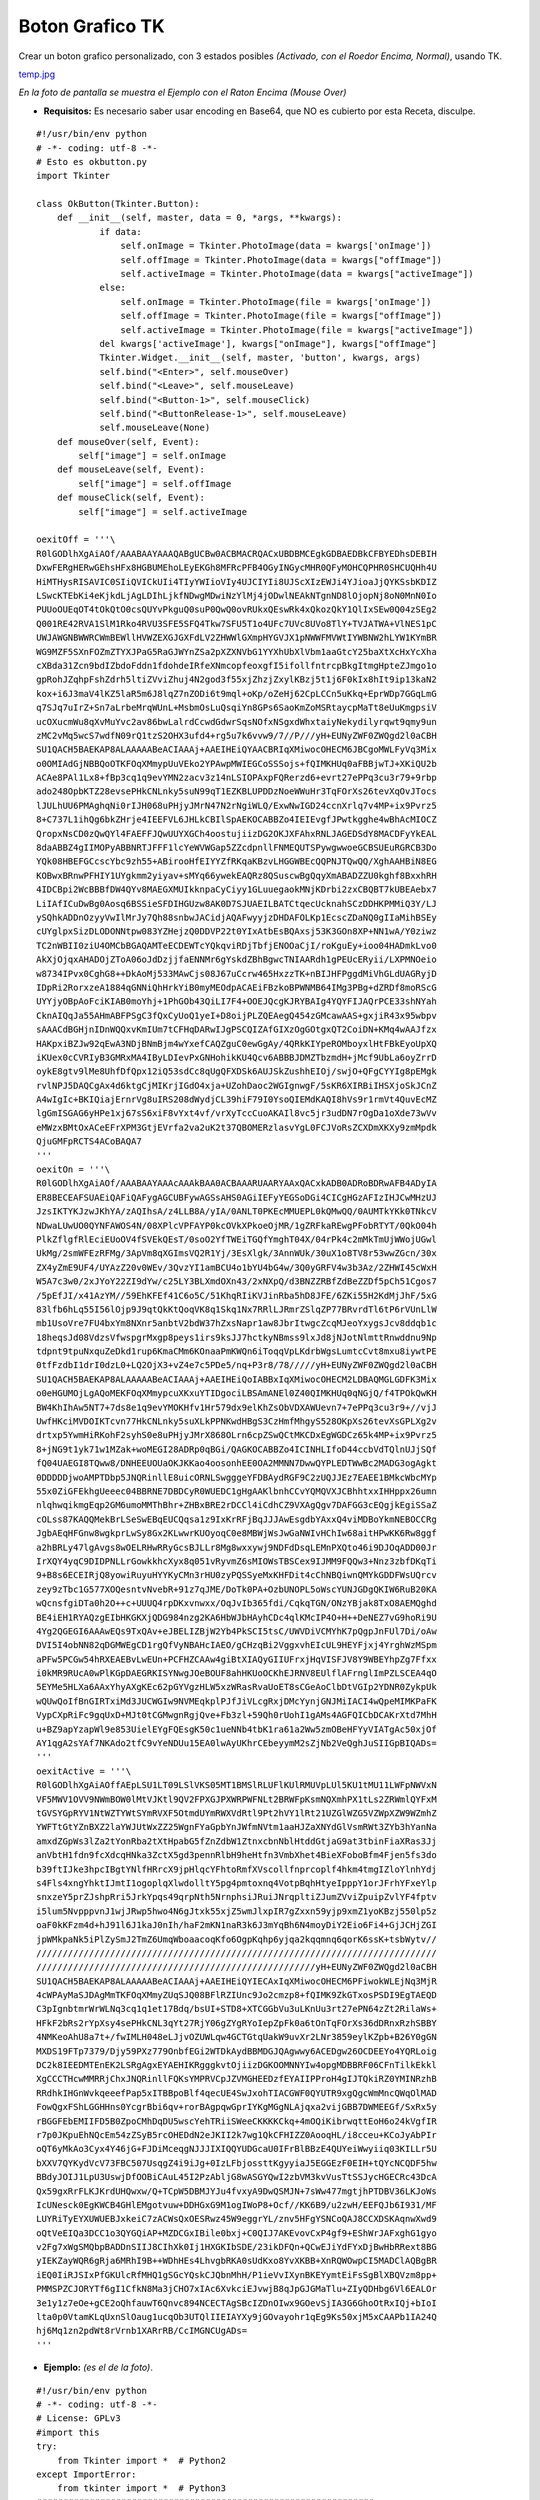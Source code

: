 
Boton Grafico TK
================

Crear un boton grafico personalizado, con 3 estados posibles *(Activado, con el Roedor Encima, Normal)*, usando TK.

`temp.jpg </wiki/BotonGraficoTK/attachment/1/temp.jpg>`_

*En la foto de pantalla se muestra el Ejemplo con el Raton Encima (Mouse Over)*

* **Requisitos:** Es necesario saber usar encoding en Base64, que NO es cubierto por esta Receta, disculpe.

::

    #!/usr/bin/env python
    # -*- coding: utf-8 -*-
    # Esto es okbutton.py
    import Tkinter

    class OkButton(Tkinter.Button):
        def __init__(self, master, data = 0, *args, **kwargs):
                if data:
                    self.onImage = Tkinter.PhotoImage(data = kwargs['onImage'])
                    self.offImage = Tkinter.PhotoImage(data = kwargs["offImage"])
                    self.activeImage = Tkinter.PhotoImage(data = kwargs["activeImage"])
                else:
                    self.onImage = Tkinter.PhotoImage(file = kwargs['onImage'])
                    self.offImage = Tkinter.PhotoImage(file = kwargs["offImage"])
                    self.activeImage = Tkinter.PhotoImage(file = kwargs["activeImage"])
                del kwargs['activeImage'], kwargs["onImage"], kwargs["offImage"]
                Tkinter.Widget.__init__(self, master, 'button', kwargs, args)
                self.bind("<Enter>", self.mouseOver)
                self.bind("<Leave>", self.mouseLeave)
                self.bind("<Button-1>", self.mouseClick)
                self.bind("<ButtonRelease-1>", self.mouseLeave)
                self.mouseLeave(None)
        def mouseOver(self, Event):
            self["image"] = self.onImage
        def mouseLeave(self, Event):
            self["image"] = self.offImage
        def mouseClick(self, Event):
            self["image"] = self.activeImage

    oexitOff = '''\
    R0lGODlhXgAiAOf/AAABAAYAAAQABgUCBw0ACBMACRQACxUBDBMCEgkGDBAEDBkCFBYEDhsDEBIH
    DxwFERgHERwGEhsHFx8HGBUMEhoLEyEKGh8MFRcPFB4OGyINGycMHR0QFyMOHCQPHR0SHCUQHh4U
    HiMTHysRISAVIC0SIiQVICkUIi4TIyYWIioVIy4UJCIYIi8UJScXIzEWJi4YJioaJjQYKSsbKDIZ
    LSwcKTEbKi4eKjkdLjAgLDIhLjkfNDwgMDwiNzYlMj4jODwlNEAkNTgnND8lOjopNj8oN0MnN0Io
    PUUoOUEqOT4tOkQtO0csQUYvPkguQ0suP0QwQ0ovRUkxQEswRk4xQkozQkY1QlIxSEw0Q04zSEg2
    Q001RE42RVA1SlM1Rko4RVU3SFE5SFQ4Tkw7SFU5T1o4UFc7UVc8UVo8TlY+TVJATWA+VlNES1pC
    UWJAWGNBWWRCWmBEWllHVWZEXGJGXFdLV2ZHWWlGXmpHYGVJX1pNWWFMVWtIYWBNW2hLYW1KYmBR
    WG9MZF5SXnFOZmZTYXJPaG5RaGJWYnZSa2pXZXNVbG1YYXhUbXlVbm1aaGtcY25baXtXcHxYcXha
    cXBda31Zcn9bdIZbdoFddn1fdohdeIRfeXNmcopfeoxgfI5ifollfntrcpBkgItmgHpteZJmgo1o
    gpRohJZqhpFshZdrh5ltiZVviZhuj4N2god3f55xjZhzjZxylKBzj5t1j6F0kIx8hIt9ip13kaN2
    kox+i6J3maV4lKZ5laR5m6J8lqZ7nZODi6t9mql+oKp/oZeHj62CpLCCn5uKkq+EprWDp7GGqLmG
    q7SJq7uIrZ+Sn7aLrbeMrqWUnL+MsbmOsLuQsqiYn8GPs6SaoKmZoMSRtaycpMaTt8eUuKmgpsiV
    ucOXucmWu8qXvMuYvc2av86bwLalrdCcwdGdwrSqsNOfxNSgxdWhxtaiyNekydilyrqwt9qmy9un
    zMC2vMq5wcS7wdfN09rQ1tzS2OHX3ufd4+rg5u7k6vvw9/7//P///yH+EUNyZWF0ZWQgd2l0aCBH
    SU1QACH5BAEKAP8ALAAAAABeACIAAAj+AAEIHEiQYAACBRIqXMiwocOHECM6JBCgoMWLFyVq3Mix
    o0OMIAdGjNBBQoOTKFOqXMmypUuVEko2YPAwpMWIEGCoSSSojs+fQIMKHUq0aFBBjwTJ+XKiQU2b
    ACAe8PAl1Lx8+fBp3cq1q9evYMN2zacv3z14nLSIOPAxpFQRerzd6+evrt27ePPq3cu3r79+9rbp
    ado248OpbKTZ28evsePHkCNLnky5suN99qT1EZKBLUPDDzNoeWWuHr3TqFOrXs26tevXqOvJTocs
    lJULhUU6PMAghqNi0rIJH068uPHjyJMrN47N2rNgiWLQ/ExwNwIGD24ccnXrlq7v4MP+ix9Pvrz5
    8+C737L1ihQg6bkZHrje4IEEFVL6JHLkCBIlSpAEKOCABBZo4IEIEvgfJPwtkgghe4wBhAcMIOCZ
    QropxNsCD0zQwQYl4FAEFFJQwUUYXGCh4oostujiizDG2OKJXFAhxRNLJAGEDSdY8MACDFyYkEAL
    8daABBZ4gIIMOPyABBNRTJFFF1lcYeWVWGap5ZZcdpnllFNMEQUTSPywgwwoeGCBSUEuRGRCB3Do
    YQk08HBEFGCcscYbc9zh55+ABirooHfEIYYZfRKqaKBzvLHGGWBEcQQPNJTQwQQ/XghAAHBiN8EG
    KOBwxBRnwPFHIY1UYgkmm2yiyav+sMYq66ywekEAQRz8QSuscwBgQqyXmABADZZU0kghf8BxxhRH
    4IDCBpi2WcBBBfDW4QYv8MAEGXMUIkknpaCyCiyy1GLuuegaokMNjKDrbi2zxCBQBT7kUBEAebx7
    LiIAfICuDwBg0Aosq6BSSieSFDIHGUzw8AK0D7SJUAEILBATCtqecUcknahSCzDDHKPMMiQ3Y/LJ
    ySQhkADDnOzyyVwIlMrJy7Qh88snbwJACidjAQAFwyyjzDHDAFOLKp1EcscZDaNQ0gIIaMihBSEy
    cUYglpxSizDLODONNtpw083YZHejzQ0DDVP22t0YIxAtbEsBQAxsj53K3GOn8XP+NN1wA/Y0ziwz
    TC2nWBII0ziU4OMCbBGAQAMTeECDEWTcYQkqviRDjTbfjENOOaCjI/roKguEy+ioo04HADmkLvo0
    AkXjOjqxAHADOjZToA06oJdDzjjfaENNMr6gYskdZBhBgwcTNIAARdh1gPEUcERyii/LXPMNOeio
    w8734IPvx0CghG8++DkAoMj533MAwCjs08J67uCcrw465HxzzTK+nBIJHFPggdMiVhGLdUAGRyjD
    IDpRi2RorxzeA1884qGNNiQhHrkYiB0myMEOdpACAEiFBzkoBPWNMB64IMg3PBg+dZRDf8moRScG
    UYYjyOBpAoFciKIAB0moYhj+1PhGOb43QiLI7F4+OOEJQcgKJRYBAIg4YQYFIJAQrPCE33shNYah
    CknAIQqJa55AHmABFPSgC3fQxCyUoQ1yeI+D8oijPLZQEAegQ454zGMcawAAS+gxjiR43x95wbpv
    sAAACdBGHjnIDnWQQxvKmIUm7tCFHqDARwIJgPSCQIZAfGIXzOgGOtgxQT2CoiDN+KMq4wAAJfzx
    HAKpxiBZJw92qEwA3NDjBNmBjm4wYxefCAQZguC0ewGgAy/4QRkKIYpeROMboyxlHtFBkEyoUpXQ
    iKUex0cCVRIyB3GMRxMA4IByLDIevPxGNHohikKU4Qcv6ABBBJDMZTbzmdH+jMcf9UbLa6oyZrrD
    oykE8gtv9lMe8UhfDfQpx12iQ53sdCc8qUgQFXDSk6AUJSkZushhEIOj/swjO+QFgCYYIg8pEMgk
    rvlNPJ5DAQCgAx4d6ktgCjMIKrjIGdO4xja+UZohDaoc2WGIgnwgF/5sKR6XIRBiIHSXjoSkJCnZ
    A4wIgIc+BKIQiajErnrVg8uIRS208dWydjCL39hiF79I0YsoQIEMdKAQI8hVs9r1rmVt4QuvEcMZ
    lgGmISGAG6yHPe1xj67sS6xiF8vYxt4vf/vrXyTccCuoAKAIl8vc5jr3udDN7rOgDa1oXde73wVv
    eMWzxBMtOxACeEFrXPM3GtjEVrfa2va2uK2t37QBOMERzlasvYgL0FCJVoRsZCXDmXKXy9zmMpdk
    QjuGMFpRCTS4ACoBAQA7
    '''
    oexitOn = '''\
    R0lGODlhXgAiAOf/AAABAAYAAAcAAAkBAA0ACBAAARUAARYAAxQACxkADB0ADRoBDRwAFB4ADyIA
    ER8BECEAFSUAEiQAFiQAFygAGCUBFywAGSsAHS0AGiIEFyYEGSoDGi4CICgHGzAFIzIHJCwMHzUJ
    JzsIKTYKJzwJKhYA/zAQIhsA/z4LLB8A/yIA/0ANLT0PKEcMMUEPL0kQMwQQ/0AUMTkYKk0TNkcV
    NDwaLUwUO0QYNFAWOS4N/08XPlcVPFAYP0kcOVkXPkoeOjMR/1gZRFkaREwgPFobRTYT/0QkO04h
    PlkZflgfRlEciEUoOV4fSVEkQEsT/0soO2YfTWEiTGQfYmghT04X/04rPk4c2mMkTmUjWWojUGwl
    UkMg/2smWFEzRFMg/3ApVm8qXGImsVQ2R1Yj/3EsXlgk/3AnnWUk/30uX1o8TV8r53wwZGcn/30x
    ZX4yZmE9UF4/UYAzZ20v0WEv/3QvzYI1amBCU4o1bYU4bG4w/3Q0yGRFV4w3b3Az/2ZHWI45cWxH
    W5A7c3w0/2xJYoY22ZI9dYw/c25LY3BLXmdOXn43/2xNXpQ/d3BNZZRBfZdBeZZDf5pCh51Cgos7
    /5pEfJI/x41AzYM//59EhKFEf41C6o5C/51KhqRIiKVJinRba5hD8JFE/6ZKi55H2KdMjJhF/5xG
    83lfb6hLq55I56lOjp9J9qtQkKtQoqVK8q1Skq1Nx7RRlLJRmrZSlqZP77BRvrdTl6tP6rVUnLlW
    mb1UsoVre7FU4bxYm8NXnr5anbtV2bdW37hZxsNapr1aw8JbrItwgcZcqMJeoYxygsJcv8ddqb1c
    18heqsJd08VdzsVfwspgrMxgp8peys1irs9ksJJ7hctkyNBmss9lxJd8jNJotNlmttRnwddnu9Np
    tdpnt9tpuNxquZeDkd1rup6KmaCMm6KOnaaPmKWQn6iToqqVpLKdrbWgsLumtcCvt8mxu8iywtPE
    0tfFzdbI1drI0dzL0+LQ2OjX3+vZ4e7c5PDe5/nq+P3r8/78/////yH+EUNyZWF0ZWQgd2l0aCBH
    SU1QACH5BAEKAP8ALAAAAABeACIAAAj+AAEIHEiQoIABBxIqXMiwocOHECM2LDBAQMGLGDFK3Mix
    o0eHGUMOjLgAQoMEKFOqXMmypcuXKxuYTIDgociLBSAmANEl0Z40QIMKHUq0qNGjQ/f4TPOkQwKH
    BW4KhIhAw5NT7+7ds8e1q9evYMOKHfv1Hr579dx9elKhZsObVDXAWUevn7+7ePPq3cu3r9+//vjJ
    UwfHKciMVDOIKTcvn77HkCNLnky5suXLkPPNKwdHBgS3CzHmfMhgyS528OKpXs26tevXsGPLXg2v
    drtxp5YwmHiRKohF2syhS0e8uPHjyJMrX868OLrn6cpZSwQCtMKCDxEgWGDCz65k4MP+ix9Pvrz5
    8+jNG9t1yk71w1MZak+woMEGI28ADRp0qBGi/QAGKOCABBZo4ICINHLIfoD44ccbVdTQlnUJjSQf
    fQ04UAEGI8TQww8/DNHEEUOUaOKJKKao4oosonhEE0OA2MMNN7DwwQYPLEDTWwBc2MADG3ogAgkt
    0DDDDDjwoAMPTDbp5JNQRinllE8uicORNLSwgggeYFDBAydRGF9C2zUQJJEz7EAEE1BMkcWbcMYp
    55x0ZiGFEkhgUeeec04BBRNE7DBDCyR0WUEDC1gHgAAKlbnhCCvYQMQVXJCBhhtxxIHHppx26umn
    nlqhwqikmgEqp2GM6umoMMThBhr+ZHBxBRE2rDCCl4iCdhCZ9VXAgQgv7DAFGG3cEQgjkEgiSSaZ
    cOLss87KAQQMekBrLSeSwEBqEUCQqsa1z9IxKrRFjBqJJJAwEsgdbYAxxQ4viMDBoYkmNEBOCCRg
    JgbAEqHFGnw8wgkprLwSy8Gx2KLwwrKUOyoqC0e8MBWjWsJwGaNWIvHChIw68aitHPwKK6Rw8ggf
    a2hBRLy47lgAvgs8wOELRHwRRyGcsBJLLr8Mg8wxxywj9NDFdDsqLEMnPXQto46i9DJOqADD00Jr
    IrXQY4yqC9DIDPNLLrGowkkhcXyx8q051vRyvmZ6sMIOWsTBSCex9IJMM9FQQw3+Nnz3zbfDKqTi
    9+B8s6ECEIRjQ8yowiRuyuHYYKyCMn3rHU0zyPQSSyeMxKHFDit4cChNBQiwnQMYkGDDFWsUQrcv
    zey9zTbc1G577XOQesntvNvebR+91z7qJME/DoTk0PA+OzbUNOPL5oWscYUNJGDgQKIW6RuB20KA
    wQcnsfgiDTa0h2O++c+UUUQ4rpDKxvnwxx/OqJvIb365fdi/CqkqTGN/ONzYBjak8TxO8AEMQghd
    BE4iEH1RYAQzgEIbHKGKXjQDG984nzg2KA6HbWJbHAyhCDc4qlKMcIP4O+H++DeNEZ7vG9hoRi9U
    4Yg2QGEGI6AAAwEQs9TxQAv+eJBELIZBjW2Yb4PkSCI5tsC/UWVDiVCMYhK7pQgpJnFUl7Di/oAw
    DVI5I4obNN82qDGMWEgCD1rgQfVyNBAHcIAEO/gCHzqBi2VggxvhEIcUL9HEYFjxj4YrghWzMSpm
    aPFw5PCGw54hRXEAEBvLwEUn+PCFHZCAAw4giBtXIAQyGIIUFrxjHqVISFJV8Y9WBEYhpZg7Ffxx
    i0kMR9RUcA0wPlKGpDAEGRKISYNwgJOeBOUF8ahHKUoOCKhEJRNV8EUlflAFrnglImPZLSCEA4qO
    5EYMe5HLXa6AAxYhyAXgKEc62pGYVgzHLW5xzWRasRvaUoET8sCGeAoClbDtVGIp2YDNR0ZykpUk
    wQUwQoIfBnGIRTxiMd3JUCWGIw9NVMEqkplPJfJiVLcgRxjDMcYynjGNJMiIACI4wQpeMIMKPaFK
    VypCXpRiFc9gqUxD+MJt0tCGMwgnRgjQve+Fb3zl+59Qh0rUohI1gAMs4AGFQICbDCAKrXtd7MhH
    u+BZ9apYzapWl9e853UielEYgFQEsgK50c1ueNNb4tbK1ra61a2Ww5zmOBeHFYyVIATgAc50xjOf
    AY1qgA2sYAf7NKAdo2tfC9vYeNDUu15EA0lwAyUKhrCEbeyymM2sZjNb2VeQghJuSIIGpBIQADs=
    '''
    oexitActive = '''\
    R0lGODlhXgAiAOffAEpLSU1LT09LSlVKS05MT1BMSlRLUFlKUlRMUVpLUl5KU1tMU11LWFpNWVxN
    VF5MWV1OVV9NWmBOW0lMtVJKtl9QV2FPXGJPXWRPWFNLt2BRWFpKsmNQXmhPX1tLs2ZRWmlQYFxM
    tGVSYGpRYV1NtWZTYWtSYmRVXF5OtmdUYmRWXVdRtl9Pt2hVY1lRt21UZGlWZG5VZWpXZW9WZmhZ
    YWFTtGtYZnBXZ2laYWJUtWxZZ25WgnFYaGpbYnJWfmNVtm1aaHJZaXNYdGlVsmRWt3ZYb3hYanNa
    amxdZGpWs3lZa2tYonRba2tXtHpabG5fZnZdbW1ZtnxcbnNblHtddGtjaG9at3tbinFiaXRas3Jj
    anVbtH1fdn9fcXdcqHNka3ZctX5gd3pennRlbH9heHtfn3VmbXhet4BieXFoboBfm4Fjen5fs3do
    b39ftIJke3hpcIBgtYNlfHRrcX9jpHlqcYFhtoRmfXVscollfnprcoplf4hkm4tmgIZloYlnhYdj
    s4Fls4xngYhktIJmtI1ogoplqXlwdolltY5pg4pmtoxnq4VotpBqhHtyeIpppY1orJFrhYFxeYlp
    snxzeY5prZJshpRri5JrkYpqs49qrpNth5NrnphsiJRuiJNrqpltiZJumZVviZpuipZvlYF4fptv
    i5lum5NvpppvnJ1wjJRwp5hwo4N6gJtxk55xjZ5wmJlxpIR7gZxxn59yjp9xmZ1yoKBzj550lp5z
    oaF0kKFzm4d+hJ91l6J1kaJ0nIh/haF2mKN1naR3k6J3mYqBh6N4moyDiY2Eio6Fi4+GjJCHjZGI
    jpWMkpaNk5iPlZySmJ2TmZ6UmqWboaacoqKfo6OgpKqhp6yjqa2kqqmnq6qorK6ssK+tsbWytv//
    ////////////////////////////////////////////////////////////////////////////
    /////////////////////////////////////////////////////yH+EUNyZWF0ZWQgd2l0aCBH
    SU1QACH5BAEKAP8ALAAAAABeACIAAAj+AAEIHEiQYIECAxIqXMiwocOHECM6PFiwokWLEjNq3MjR
    4cWPAyMaSJDAgMmTKFOqXMmyZUqSJQ08BFlRZIUnc9Jo2cmzp8+fQIMK9ZkGTxosPSDI9EgTAEQD
    C3pIgnbtmrWrWLNq3cq1q1et17Bdq/bsUI+STD8+XTCGGbVu3uLKnUu3rt27ePN64zZt2RilaWs+
    HFkF2bRs2rYpXsy4sePHkCNL3qYt27RjY06gZYgRYoIepZpFk0a6tOnTqFOrXs36dDRnxRzhSBBY
    4NMKeoAhU8a7t+/fwIMLH048eLJjvOZUWLqw4GCTGtqUakW9uvXr2LNr3859eylKZpb+B26Y0gGN
    MXDS19FTp7379/Djy59PXz779OnbfEGi2WTDkAydBBMDGJQAgwwy6ACEDgw26OCDEEYo4YQRLoig
    DC2k8IEEDMTEnEK2LSRgAgxEYAEHIKRgggkvtOjiizDGKOOMNNYIw4opgMDBBRF06CFnTilkEkkl
    XgCCCTHcwMMRRjChxJNQRinllFQKsYMPRVCpJZVMGHEEDzfEYAIIPProH4gIJTQkiRZ0YMINRzhB
    RRdhkIHGnWvkqeeefPap5xITBBpoBlf4qecUE4SwJxohTIACGWF0QYUTR9xgQgcWmMncQWqOlMAD
    FowQgxFShLGGHHns0YcgrBbi6qv+rorBAgpqwGprIYKgMGgNLAjqxa2vijGBB7DWMEEGf/SxRx5y
    rBGGFEbEMIIFD5B0ZpoCMhDqDU5wscYehTRiiSWeeCKKKKCkq+4mOQiKibrwqttEoH6o24kVgfIR
    r7p0JKpuEhNQcEm54zZSyB5rcOHEDdN2eJKII2k7wg1QkCFHIZZ0AooqHL/i8cceu+KCoJyAbPIr
    oQT6yMkAo3Cyx4Y46jG+FJDiMceqgNJJJIXIQQYUDGcaU0IFrBlBBzE4QUYeiWwyiiq03KILLr5U
    bXXV7QYKydVcV73FBC507UsqgZ4i9iJg+0IzLFbjossttKgyyiaJ5EGGEzF0EIH+tQYcNCQDF5hw
    BBdyJOIJ1LpU3UswjDfOOBiCAuL45I2PzAbljG8wASGYQwI2zbVM3kvVusTtSSJycHGECRc43DcA
    Qx59gxRrFLKJKrdUHQwxw/Q+TCpW5DBMJYJu4fvxyA9DwQSMJN+7sWw477mgtjhPTDBV36LKJoWs
    IcUNesck0EgKWCB4GHlEMgotvuw+DDHGxG9M1ogIWoP8+Ocf//KK6B9/u2zwH/EEFQJb6I931/MF
    LUYRiTyEYXUWUEBJxkeiC7zACWsQxOESRwz45W9eggrYL/znv5HFgYSNCoQAJ8CCXDSKAqnwXwd9
    oQtVeEIQa3DCC1o3QYGQiAP+MZDCGxIBile0bxj+C0QIJ7AKEvovCxP4gf9+EShWrJAFxghG1gyo
    v2Fg7xWgSMQbpBADDnSIIJ8CIhXk0Ij1HXGKIbSDE/23ikDFQn+QCwEJiYdFYxDjBwHbRRext8BG
    yIEKZayWQR6gRja6MRhI9B++WDhHEs4LhvgbRKA0sUdKxo8YvXKBB+XnRQWOwpCI5MADClAQBgBR
    iEQ0IiRJSIxPfGKUlcRfMHQ1gSGcYQskCJQbnMhH/P1ieVvIXynBKEYymtEiFsSgBlXBQVzm8pp+
    PMMSPZCJORYTf6gI1CfkN8Ma3jCHO7xIAc6XvkciEJvwjB8qJpGJGMaTlu+ZIyQDHbg6Vl6EALOr
    3e1y1z7eOe+gCE2oQhfauwT6Qnvc894NCECTAgSBcIZDnOIwx9GOevSjIA3G6GhoOtRxIQj+bIoI
    lta0p0VtamKLqUxnSlOaug1ucqOb3UTQlIIEIAYXy9jGOvayohr1qEg9Ks50xjM5xCAAPb1IA24Q
    hj6Mq1zn2pdWt8rVrnb1XARrRB/CcIMGNCUgADs=
    '''


* **Ejemplo:** *(es el de la foto)*.

::

    #!/usr/bin/env python
    # -*- coding: utf-8 -*-
    # License: GPLv3
    #import this
    try:
        from Tkinter import *  # Python2
    except ImportError:
        from tkinter import *  # Python3
    ################################################################
    from okbutton import *  # This is the file, from the example ^_^
    ################################################################
    root = Tk()
    root.title('Boton')
    root.focus()
    root.resizable(0, 0)
    botoncito = OkButton(root, 1, onImage = oexitOn, offImage = oexitOff, activeImage = oexitActive, bd = 0, relief='flat', cursor='hand2', command = root.destroy)
    botoncito.pack()
    root.mainloop()


*Disclaimer: el uso o no de SheBang/Declaracion de Encoding queda a criterio del usuario.*

